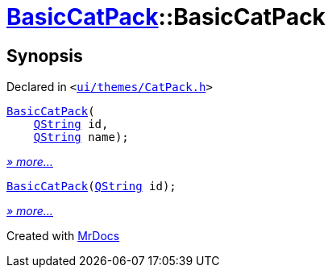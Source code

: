 [#BasicCatPack-2constructor]
= xref:BasicCatPack.adoc[BasicCatPack]::BasicCatPack
:relfileprefix: ../
:mrdocs:


== Synopsis

Declared in `&lt;https://github.com/PrismLauncher/PrismLauncher/blob/develop/launcher/ui/themes/CatPack.h#L53[ui&sol;themes&sol;CatPack&period;h]&gt;`

[source,cpp,subs="verbatim,replacements,macros,-callouts"]
----
xref:BasicCatPack/2constructor-0e.adoc[BasicCatPack](
    xref:QString.adoc[QString] id,
    xref:QString.adoc[QString] name);
----

[.small]#xref:BasicCatPack/2constructor-0e.adoc[_» more..._]#

[source,cpp,subs="verbatim,replacements,macros,-callouts"]
----
xref:BasicCatPack/2constructor-0d.adoc[BasicCatPack](xref:QString.adoc[QString] id);
----

[.small]#xref:BasicCatPack/2constructor-0d.adoc[_» more..._]#



[.small]#Created with https://www.mrdocs.com[MrDocs]#

